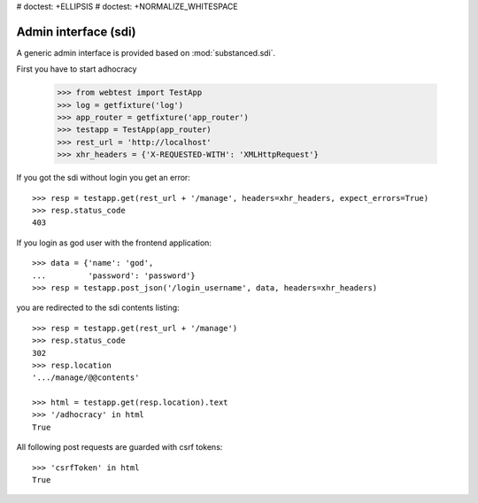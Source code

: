 # doctest: +ELLIPSIS
# doctest: +NORMALIZE_WHITESPACE

Admin interface (sdi)
=====================

A generic admin interface is provided based on :mod:`substanced.sdi`.

First you have to start adhocracy

    >>> from webtest import TestApp
    >>> log = getfixture('log')
    >>> app_router = getfixture('app_router')
    >>> testapp = TestApp(app_router)
    >>> rest_url = 'http://localhost'
    >>> xhr_headers = {'X-REQUESTED-WITH': 'XMLHttpRequest'}

If you got the sdi without login you get an error::

    >>> resp = testapp.get(rest_url + '/manage', headers=xhr_headers, expect_errors=True)
    >>> resp.status_code
    403

If you login as god user with the frontend application::

    >>> data = {'name': 'god',
    ...         'password': 'password'}
    >>> resp = testapp.post_json('/login_username', data, headers=xhr_headers)

you are redirected to the sdi contents listing::

    >>> resp = testapp.get(rest_url + '/manage')
    >>> resp.status_code
    302
    >>> resp.location
    '.../manage/@@contents'

    >>> html = testapp.get(resp.location).text
    >>> '/adhocracy' in html
    True

All following post requests are guarded with csrf tokens::

    >>> 'csrfToken' in html
    True
